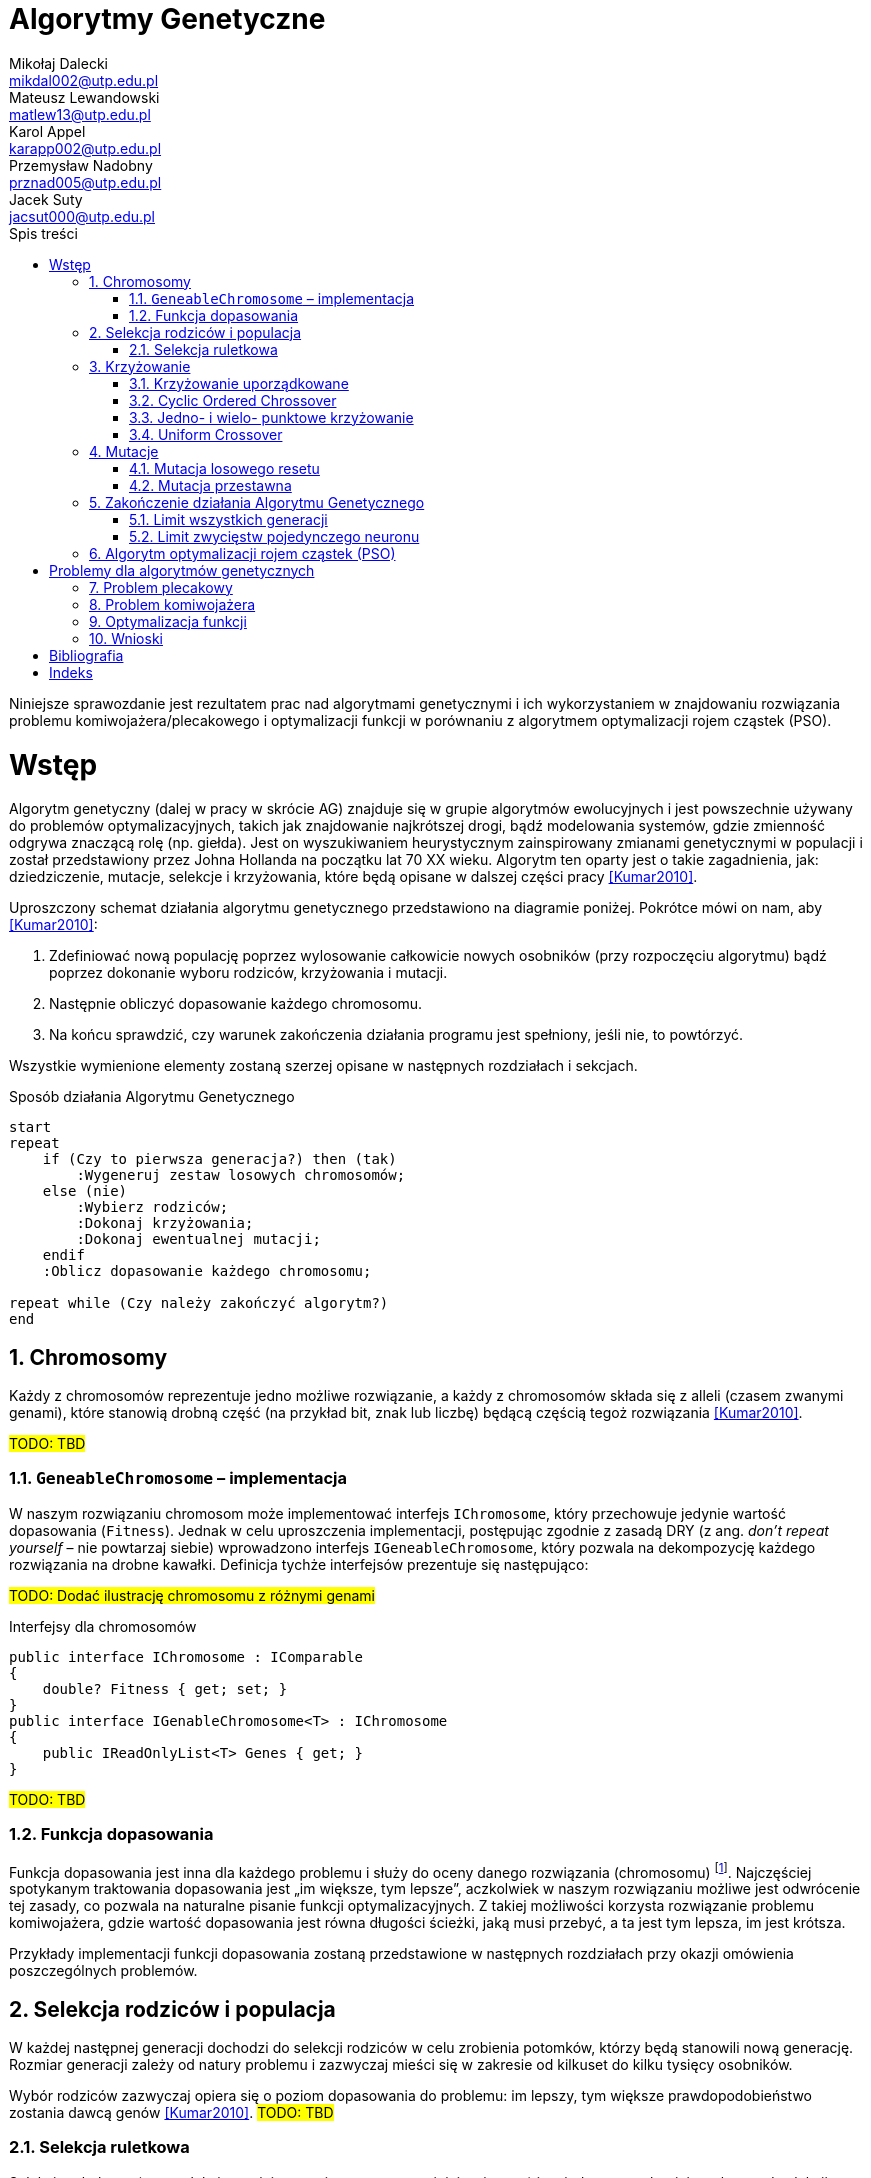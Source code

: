 = Algorytmy Genetyczne
Mikołaj Dalecki <mikdal002@utp.edu.pl>; Mateusz Lewandowski <matlew13@utp.edu.pl>; Karol Appel <karapp002@utp.edu.pl>; Przemysław Nadobny <prznad005@utp.edu.pl>; Jacek Suty <jacsut000@utp.edu.pl>
:toc:
:imagesdir: ./img
:sectnums:
:iconsdir: ./icons
:sectanchors:
:source-highlighter: pygments
:keywords: asciidoc, wstęp
:doctype: book
:toc-title: Spis treści
:caution-caption: Ostrożnie
:important-caption: Ważne
:note-caption: Uwaga
:tip-caption: Podpowiedź
:warning-caption: Ostrzeżenie
:appendix-caption: Załącznik
:example-caption: Przykład
:figure-caption: Ilustracja
:table-caption: Tabela
:chapter-label: Rozdział

[.lead]
Niniejsze sprawozdanie jest rezultatem prac nad algorytmami genetycznymi i ich wykorzystaniem w znajdowaniu rozwiązania problemu komiwojażera/plecakowego i optymalizacji funkcji w porównaniu z algorytmem optymalizacji rojem cząstek (PSO). 

= Wstęp
indexterm:[John Holland]
((Algorytm genetyczny)) (dalej w pracy w skrócie AG) znajduje się w grupie algorytmów ewolucyjnych i jest powszechnie używany do problemów optymalizacyjnych, takich jak znajdowanie najkrótszej drogi, bądź modelowania systemów, gdzie zmienność odgrywa znaczącą rolę (np. giełda).
Jest on wyszukiwaniem heurystycznym zainspirowany zmianami genetycznymi w populacji i został przedstawiony przez Johna Hollanda na początku lat 70 XX wieku. 
Algorytm ten oparty jest o takie zagadnienia, jak: dziedziczenie, mutacje, selekcje i krzyżowania, które będą opisane w dalszej części pracy <<Kumar2010>>.

Uproszczony schemat działania algorytmu genetycznego przedstawiono na diagramie poniżej.
Pokrótce mówi on nam, aby <<Kumar2010>>:

. Zdefiniować nową populację poprzez wylosowanie całkowicie nowych osobników (przy rozpoczęciu algorytmu) bądź poprzez dokonanie wyboru rodziców, krzyżowania i mutacji.
. Następnie obliczyć dopasowanie każdego chromosomu.
. Na końcu sprawdzić, czy warunek zakończenia działania programu jest spełniony, jeśli nie, to powtórzyć. 

Wszystkie wymienione elementy zostaną szerzej opisane w następnych rozdziałach i sekcjach.

[plantuml, zasada-dzialania-ag, png]
.Sposób działania Algorytmu Genetycznego
....
start
repeat
    if (Czy to pierwsza generacja?) then (tak)
        :Wygeneruj zestaw losowych chromosomów;
    else (nie)
        :Wybierz rodziców;
        :Dokonaj krzyżowania;
        :Dokonaj ewentualnej mutacji;
    endif
    :Oblicz dopasowanie każdego chromosomu;
    
repeat while (Czy należy zakończyć algorytm?)
end
....


== Chromosomy
Każdy z chromosomów reprezentuje jedno możliwe rozwiązanie, a każdy z chromosomów składa się z ((allel))i (czasem zwanymi genami), które stanowią drobną część (na przykład bit, znak lub liczbę) będącą częścią tegoż rozwiązania  <<Kumar2010>>.

#TODO: TBD#

=== `GeneableChromosome` – implementacja
W naszym rozwiązaniu chromosom może implementować interfejs `IChromosome`, który przechowuje jedynie wartość dopasowania (`Fitness`). 
Jednak w celu uproszczenia implementacji, postępując zgodnie z zasadą DRY (z ang. _don't repeat yourself_ – nie powtarzaj siebie) wprowadzono interfejs `IGeneableChromosome`, który pozwala na dekompozycję każdego rozwiązania na drobne kawałki. 
Definicja tychże interfejsów prezentuje się następująco: 

#TODO: Dodać ilustrację chromosomu z różnymi genami#

[source,csharp]
.Interfejsy dla ((chromosom))ów
----
public interface IChromosome : IComparable
{
    double? Fitness { get; set; }
}
public interface IGenableChromosome<T> : IChromosome
{
    public IReadOnlyList<T> Genes { get; }
}
----
#TODO: TBD#

=== Funkcja dopasowania
Funkcja dopasowania jest inna dla każdego problemu i służy do oceny danego rozwiązania (chromosomu) footnote:[https://en.wikipedia.org/wiki/Fitness_function].
Najczęściej spotykanym traktowania dopasowania jest „im większe, tym lepsze”, aczkolwiek w naszym rozwiązaniu możliwe jest odwrócenie tej zasady, co pozwala na naturalne pisanie funkcji optymalizacyjnych.
Z takiej możliwości korzysta rozwiązanie problemu ((komiwojażer))a, gdzie wartość dopasowania jest równa długości ścieżki, jaką musi przebyć, a ta jest tym lepsza, im jest krótsza. 

Przykłady implementacji funkcji dopasowania zostaną przedstawione w następnych rozdziałach przy okazji omówienia poszczególnych problemów.

== Selekcja rodziców i populacja
W każdej następnej generacji dochodzi do selekcji rodziców w celu zrobienia potomków, którzy będą stanowili nową generację.
Rozmiar generacji zależy od natury problemu i zazwyczaj mieści się w zakresie od kilkuset do kilku tysięcy osobników.

Wybór rodziców zazwyczaj opiera się o poziom dopasowania do problemu: im lepszy, tym większe prawdopodobieństwo zostania dawcą genów  <<Kumar2010>>. 
#TODO: TBD#

=== Selekcja ruletkowa
indexterm:[Selekcja, Turniejowa]
Selekcja ruletkowa (oraz selekcja turniejowa – nieporuszana w niniejszej pracy) jest jedną z popularniejszych metod selekcji  <<Kumar2010>>. 
#TODO: TBD#

[source,csharp]
.Implementacja selekcji ruletkowej indexterm:[Selekcja, ruletkowa]
----
public class RouletteSelection
{
    private readonly Random _random = new();
    public bool? IsReversed { get; set; } = null;

    public IEnumerable<T> SelectChromosomes<T>(Generation<T> previousGeneration, int requiredNumberOfParents)
        where T : IChromosome
    {
        if (IsReversed == null) <1>
        {
            var min = previousGeneration.Min();
            var max = previousGeneration.Max();
            IsReversed = max.Fitness < min.Fitness;
        }

        var sumOfFitnesse = 0.0;

        foreach (var chrom in previousGeneration)
        {
            if (!chrom.Fitness.HasValue)
                throw new ArgumentException("Chromosome doesn't have fitness calculated!");

            sumOfFitnesse += chrom.Fitness.Value;
        }

        if (IsReversed == true) sumOfFitnesse = 1.0 / sumOfFitnesse;

        var parentThresholds = new List<double>(requiredNumberOfParents);

        for (int i = 0; i < requiredNumberOfParents; ++i)
            parentThresholds.Add(_random.NextDouble() * sumOfFitnesse);

        parentThresholds = parentThresholds.OrderBy(d => d).ToList(); <2>

        var minimumParentThreshold = parentThresholds[0];

        var selectionProgress = 0.0;
        foreach (var chrom in previousGeneration)
        {
            selectionProgress += IsReversed == true ? 1.0 / chrom.Fitness!.Value : chrom.Fitness!.Value; <3>
            if (minimumParentThreshold > selectionProgress) continue;

            parentThresholds.RemoveAt(0); <4>
            yield return chrom;

            if (parentThresholds.Count == 0) yield break;
            minimumParentThreshold = parentThresholds[0];
        }
    }
}
----

<1> Na początku należy sprawdzić, czy czasem chromosom nie ma odwróconego wartościowania (to znaczy, że lepsza odpowiedź to ta o mniejszej wartości).
<2> Następnie losujemy tyle progów ile rodziców potrzeba (domyślnie 2) wyrażonych w procentach.
<3> Na końcu w bierzemy kolejne chromosomy i dodajemy ich wartości do siebie. W momencie, w którym suma przekroczy procentową wartość progu, aktywny chromosom zostaje wybrany na rodzica.
<4> Algorytm jest powtarzany, aż wszystkie progi zostaną przekroczone.

== Krzyżowanie
Krzyżowanie, czasem zwane również ((rekomobinowanie))m, to proces łączenia genów rodziców w taki sposób, aby uzyskać nowego potomka, reprezentujące nowe rozwiązanie <<Kumar2010>>. 

=== Krzyżowanie uporządkowane 
indexterm:[Krzyżowanie, Ordered]
indexterm:[Krzyżowanie, OX1]
Krzyżowanie uporządkowane jest w szczególności przydatne, gdy mamy do czynienia z chromosomami, których geny mogą pochodzić tylko ze ściśle określonej puli footnote:[https://www.tutorialspoint.com/genetic_algorithms/genetic_algorithms_crossover.htm]. 

#TODO Dodać przykład!#

[source,csharp]
.Implementacja OrderedCrossover
----
public class OrderedCrossover<T, E> : ICrossover<T> where T : IGenableChromosome<E>
{
    private static readonly Random _random = new();
    public double Begining { get; }
    public double End { get; }

    private readonly IGenableChromosomeFactory<T, E> _factory;

    public int RequiredNumberOfParents { get; } = 2;

    public IEnumerable<T> MakeChildren(IEnumerable<T> parentsRaw)
    {
        var parents = parentsRaw.ToList();
        if (parents.Count != RequiredNumberOfParents)
            throw new ArgumentException("The number of parents isn't sufficient", nameof(parentsRaw));
        if (parents[0].Genes.Count != parents[1].Genes.Count)
            throw new ArgumentException("Different size of genes is not supported here!");

        var maxCount = parents[0].Genes.Count;


        var begining = (int) (maxCount * Math.Min(Begining, End)); <1>
        var end = (int) (maxCount * Math.Max(Begining, End));

        var child1PrimeGenes = parents[0].Genes.Skip(begining).Take(end - begining).ToList(); <2>
        var child2PrimeGenes = parents[1].Genes.Skip(begining).Take(end - begining).ToList();

        var parent1FilteredGens = parents[0].Genes.Where(d => !child2PrimeGenes.Contains(d)).ToList(); <3>
        var parent2FilteredGens = parents[1].Genes.Where(d => !child1PrimeGenes.Contains(d)).ToList();

        var child1Genes = <4>
            parent2FilteredGens.Take(begining)
                                .Concat(child1PrimeGenes)
                                .Concat(parent2FilteredGens.Skip(begining)
                                                            .Take(maxCount - (begining + child1PrimeGenes.Count)));

        var child2Genes =
            parent1FilteredGens.Take(begining)
                                .Concat(child2PrimeGenes)
                                .Concat(parent1FilteredGens.Skip(begining)
                                                            .Take(maxCount - (begining + child2PrimeGenes.Count)));

        yield return _factory.FromGenes(child1Genes.ToList());
        yield return _factory.FromGenes(child2Genes.ToList());
    }
}
----

<1> Na początku określamy miejsca zwrotne, w których będziemy zmieniać źródło genów. 
Zmienne `Begining` i `End` (proszę zwrócić uwagę na wielkie litery) określają procentowo miejsce zwrotne. 
Miejsce określone bezwzględnie przechowywane jest w zmiennych o tych samych nazwach, lecz z małych liter.
<2> W tym miejscu pobierane są geny z rodziców, które zostaną u potomków,
<3> W tym miejscu ze względu optymalizacyjnych są określane geny, które nie zostały jeszcze wykorzystane w kroku <2>.
<4> W tym miejscu dochodzi do połączenia genów jednego rodzica (z kroku <2>) z pozostałymi genami rodzica drugiego (z kroku <3>).

=== Cyclic Ordered Chrossover
#TODO: Znaleźć bibliografię#
Uporządkowane krzyżowanie cykliczne jest oparte o wybrany (lub losowy) okres, który działa według następującego sposobu:

. Podziel chromosom pierwszego rodzica na kawałki o wybranej długości (okres),
. Odrzuć co drugi kawałek,
. W puste miejsca wstaw pozostałe geny drugiego rodzica.
. Wykonaj to samo dla drugiego rodzica. 

indexterm:[Krzyżowanie, uniform]
Działanie to przypomina krzyżowanie jednolite (uniform crossover) z tą różnicą, że zapewnione jest, że wszystkie geny, które występują u obojga rodziców, wystąpią również u potomków.

#TODO: Dodać ilustrację#

[source,csharp]
.Implementacja CyclicOrderedCrossover
----
public class CyclicOrderedCrossover<T, E> : ICrossover<T> where T : IGenableChromosome<E>
{
    private static readonly Random _random = new();
    public int? Length { get; }
    private readonly IGenableChromosomeFactory<T, E> _factory;

    public int RequiredNumberOfParents { get; } = 2;

    public IEnumerable<T> MakeChildren(IEnumerable<T> parentsRaw)
    {
        var parents = parentsRaw.ToList();
        if (parents.Count != RequiredNumberOfParents)
            throw new ArgumentException("The number of parents isn't sufficient", nameof(parentsRaw));
        if (parents[0].Genes.Count != parents[1].Genes.Count)
            throw new ArgumentException("Different size of genes is not supported here!");

        var maxCount = parents[0].Genes.Count;
        var cycleLength = Length ?? _random.Next(maxCount);

        if (cycleLength >= maxCount)
            throw new InvalidOperationException("Length of cycle is lower than length of chromosome!");

        int i = 0;

        {
            i = 0;
            var child1Prime = parents[0].Genes.GroupBy(_ => i++ / cycleLength).Where(d => d.Key % 2 == 0).ToList();
            i = 0;
            var child1Supplement = parents[1].Genes.Where(d => !child1Prime.Any(e => e.Contains(d)))
                                             .GroupBy(_ => i++ / cycleLength).ToList();
            var readyKid1 = new List<E>();
            i = 0;
            foreach (var kidPart in child1Prime)
            {
                readyKid1.AddRange(kidPart);
                if (i >= child1Supplement.Count) break;
                readyKid1.AddRange(child1Supplement.ElementAt(i++));
            }

            yield return _factory.FromGenes(readyKid1);
        }
        {
            i = 0;
            var child2Prime = parents[1].Genes.GroupBy(_ => i++ / cycleLength).Where(d => d.Key % 2 == 0).ToList();


            i = 0;
            var child2Supplement = parents[1].Genes.Where(d => !child2Prime.Any(e => e.Contains(d)))
                                             .GroupBy(_ => i++ / cycleLength).ToList();
            var readyKid2 = new List<E>();
            i = 0;
            foreach (var kidPart in child2Prime)
            {
                readyKid2.AddRange(kidPart);
                if (i >= child2Supplement.Count) break;
                readyKid2.AddRange(child2Supplement.ElementAt(i++));
            }

            yield return _factory.FromGenes(readyKid2);
        }
    }
}
----

=== Jedno- i wielo- punktowe krzyżowanie
indexterm:[Krzyżowanie, singlepoint]
indexterm:[Krzyżowanie, multipoint]
Krzyżowania te opierają się na tym, że budowanie chromosomu dziecka następuje raz z genów rodzica pierwszego, a raz z rodzica drugiego.
I tak w przypadku krzyżowania jedno punktowego wybieramy jedno miejsce (lub losujemy), a w przypadku krzyżowania wielopunktowego tych miejsc jest wiele footnote:[https://en.wikipedia.org/wiki/Crossover_(genetic_algorithm)].
Co ciekawe, krzyżowanie jednopunktowe można rozpatrywać jako szczególny przypadek krzyżowania wielopunktowego – tę możliwość wykorzystano również w implementacji. 
Dlatego też, poniższy kod reprezentuje tylko krzyżowanie wielopunktowe.

#TODO: Dodać ilustrację#

[source,csharp]
.Implementacja MultipointCrossover
----
public class MultiPointCrossover<T, E> : ICrossover<T> where T : IGenableChromosome<E>
{
    private readonly int _amountOfPoints;
    private readonly IGenableChromosomeFactory<T, E> _factory;
    private List<int> _splitPoints;
    public int RequiredNumberOfParents => 2;

    public IEnumerable<T> MakeChildren(IEnumerable<T> parents)
    {
        var list = parents.ToList();
        if (list.Count != RequiredNumberOfParents)
            throw new ArgumentException("The number of parents isn't sufficient", nameof(parents));
        if (list[0].Genes.Count != list[1].Genes.Count)
            throw new ArgumentException("Different size of genes is not supported here!");

        var maxCount = list[0].Genes.Count;
        var childGenes1 = new List<E>();
        var childGenes2 = new List<E>();
        var random = new Random();

        if (_splitPoints == null || _splitPoints.Count == 0)
        {
            _splitPoints = new List<int>(_amountOfPoints);
            for (int j = 0; j < _amountOfPoints; ++j) _splitPoints.Add(random.Next(maxCount - 1));
            _splitPoints.Sort();
        }

        for (int i = 0; i < maxCount; ++i)
        {
            int next = _splitPoints.Count(d => d >= i) % 2;
            childGenes1.Add(next == 0 ? list[0].Genes[i] : list[1].Genes[i]);
            childGenes2.Add(next == 1 ? list[0].Genes[i] : list[1].Genes[i]);
        }

        yield return _factory.FromGenes(childGenes1);
        yield return _factory.FromGenes(childGenes2);
    }
}
----

=== Uniform Crossover
#TODO: Znaleźć bibliografię#
indexterm:[Krzyżowanie, Uniform]
Krzyżowanie jednorodne polega na równomiernym pobraniu materiału genetycznego od każdego z rodziców i jego równomierne rozłożenie.

#TODO: Dodać przykład#

[source,csharp]
.Implementacja UniformCrossover
----
public class UniformCrossover<T, E> : ICrossover<T> where T : IGenableChromosome<E>
    {
        private readonly IGenableChromosomeFactory<T, E> _factory;
        public int RequiredNumberOfParents => 2;

        public IEnumerable<T> MakeChildren(IEnumerable<T> parents)
        {
            var list = parents.Take(RequiredNumberOfParents).ToList();
            if (list.Count != RequiredNumberOfParents)
                throw new ArgumentException("The number of parents isn't sufficient", nameof(parents));
            if (list[0].Genes.Count != list[1].Genes.Count)
                throw new ArgumentException("Different size of genes is not supported here!");

            var maxCount = list[0].Genes.Count;
            var childGenes1 = new List<E>();
            var childGenes2 = new List<E>();
            var random = new Random();
            for (int i = 0; i < maxCount; ++i)
            {
                int next = random.Next(1); <1>
                childGenes1.Add(next == 0 ? list[0].Genes[i] : list[1].Genes[i]);
                childGenes2.Add(next == 1 ? list[0].Genes[i] : list[1].Genes[i]);
            }

            yield return _factory.FromGenes(childGenes1);
            yield return _factory.FromGenes(childGenes2);
        }
    }
----

<1> W tym miejscu dokonujemy decyzji, za pomocą losowania, czy dany gen ma pochodzić od rodzica pierwszego, czy od rodzica drugiego.

== Mutacje
Mutacja to jeden z głownych elementów ewolucji - pozwala na wprowadzenie kompletnie nowych elementów do już istniejącej populacji.
W przypadków algorytmów genetycznych ważnym jest, aby prawdopobieństwo wystąpienia mutacji było niskie <<FalcoCioppa2002>>.

=== Mutacja losowego resetu
indexterm:[Mutacja, Random Resseting]
Mutacja ta najlepiej działa w przypadku, kiedy poszczególne geny składają się z liczb. 
Jej działanie polega na losowym wybraniu genu, który zostanie wylosowany ponownie.

#TODO: Dodać ilustrację przykłądu#

[source,csharp]
.Implementacja RandomRessetingMutation
----
public class RandomResettingMutation<T, E> : BaseMutation<T> where T : IGenableChromosome<E>
{
    private readonly IGenableChromosomeFactory<T, E> _factory;
    public double MutationThreshold { get; set; } = 0.1;

    public T? Mutate(T offspring) <1>
    {
        Random rnd = new();
        var shouldMutate = rnd.NextDouble() < MutationThreshold;
        if (shouldMutate) return MutateImplementation(offspring);
        return default(T?);
    }

    protected override T MutateImplementation(T offspring) <2>
    {
        Random rnd = new();
        var genes = offspring.Genes.ToList();
        var geneToMutate = rnd.Next(genes.Count);
        genes[geneToMutate] = _factory.GetGene(geneToMutate);
        return _factory.FromGenes(genes);
    }
}
----

<1> Najpierw należy zdecydować, czy mutacja powinna wogóle wystąpić: losowana jest wartość od 0 do 1.0 a następnie sprawdzana, czy jest mniejsza od wartości progowej.
<2> Jeśli mutacja występuje to wylosuj miejsce mutacji a następnie zastąp to nowym genem.

=== Mutacja przestawna
indexterm:[Mutacja, Swap] indexterm:[Mutacja, Translocation]
Mutacja ta polega na zamianie miejscami losowo wybranych neuronów.
Najlepiej sprawdza się w przypadku problemów o skończonym i jasno określonym zestawie genów, jak na przykład przy problemie plecakowym <<FalcoCioppa2002>>. 

#TODO: Dodać ilustrację przykładu#

[source,csharp]
----
public class SwapMutation<T, E> : BaseMutation<T> where T : IGenableChromosome<E>
{
    private readonly IGenableChromosomeFactory<T, E> _factory;
    public int AmountOfSwaps { get; set; } = 1;
    public double MutationThreshold { get; set; } = 0.1;

    public T? Mutate(T offspring) <1>
    {
        Random rnd = new();
        var shouldMutate = rnd.NextDouble() < MutationThreshold;
        if (shouldMutate) return MutateImplementation(offspring);
        return default(T?);
    }

    protected override T MutateImplementation(T offspring) <2>
    {
        var genes = offspring.Genes.ToList();
        var random = new Random();

        for (int i = 0; i < AmountOfSwaps; ++i)
        {
            var one = random.Next(genes.Count);
            var two = random.Next(genes.Count);
            var tmp = genes[one];
            genes[one] = genes[two];
            genes[two] = tmp;
        }

        return _factory.FromGenes(genes);
    }
}
----

<1> Najpierw należy zdecydować, czy mutacja powinna wogóle wystąpić: losowana jest wartość od 0 do 1.0 a następnie sprawdzana, czy jest mniejsza od wartości progowej.
<2> Jeśli mutacja występuje to wylosuj dwa miejsca mutacji i następnie zamień wybrane geny.

== Zakończenie działania Algorytmu Genetycznego
Każdy algorytm kiedyś musi się skończyć. 
W przypadku AG nie jest to takie oczywiste, ponieważ zazwyczaj rozwiązujemy problemy, które nie mają znanego nam, obiektywnego, miejsca zakończenia.
W związku z tym używa się kilku warunków zakończenia. 

#TODO: Znaleźć bibliografię#

=== Limit wszystkich generacji
Zakończenie to musi mieć jasno określoną ilość generacji, które wystąpią w trakcie działania całego algorytmu.
Niewątpliwą zaletą takiej zasady jest względnie łatwy do przewidzenia czas oczekiwania na rezultat.

#TODO: Znaleźć bibliografię#

[source,csharp]
.Implementacja MaxGenerationCountImplementation
----
public class GenerationNumberTermination : ITermination
{
    public int MaxGenerationsCount { get; }

    public bool HasReached(IGeneticAlgorithm geneticAlgorithm)
    {
        return geneticAlgorithm.GenerationsNumber > MaxGenerationsCount;
    }
}
----

=== Limit zwycięstw pojedynczego neuronu
Zasada ta polega na tym, że działanie algorytmu zostaje zakończone po przekroczeniu ściśle określonej liczby zwycięstw jednego neuronu. 
W tym przypadku niemożliwe może być określenie z góry ile czasu zajmie wyliczenie, w zamian daje pewne zabezpieczenie przed niekorzystnym wylosowaniem populacji początkowej.

#TODO: Znaleźć bibliografię#

[source,csharp]
----
public class TheSameNeuronWinner : ITermination
{
    [JsonIgnore] public long AmountLastNeruonWins { get; private set; } = 0;
    private IChromosome _lastKnwonWinner = null;
    public long MaxGenerationsCount { get; }

    public bool HasReached(IGeneticAlgorithm geneticAlgorithm)
    {
        if (_lastKnwonWinner != geneticAlgorithm.BestChromosome)
        {
            AmountLastNeruonWins = 0;
            _lastKnwonWinner = geneticAlgorithm.BestChromosome;
        }

        return MaxGenerationsCount < ++AmountLastNeruonWins;
    }
----

== Algorytm optymalizacji rojem cząstek (PSO)
#TODO: TBD#

= Problemy dla algorytmów genetycznych
#TODO: TBD#

== Problem plecakowy
#TODO: TBD#

== Problem komiwojażera
#TODO: TBD#

== Optymalizacja funkcji
#TODO: TBD#

== Wnioski
#TODO: TBD#

[bibliography]
= Bibliografia

* [[[Kumar2010]]] Kumar, Manoj, Mohamed Husain, Naveen Upreti, i Deepti Gupta. 2010. „Genetic Algorithm: Review and Application”. SSRN Electronic Journal. https://doi.org/10.2139/ssrn.3529843.
* [[FalcoCioppa2002]] De Falco, I, A Della Cioppa, i E Tarantino. 2002. „Mutation-Based Genetic Algorithm: Performance Evaluation”. Applied Soft Computing 1 (4): 285–99. https://doi.org/10.1016/S1568-4946(02)00021-2.

[index]
= Indeks